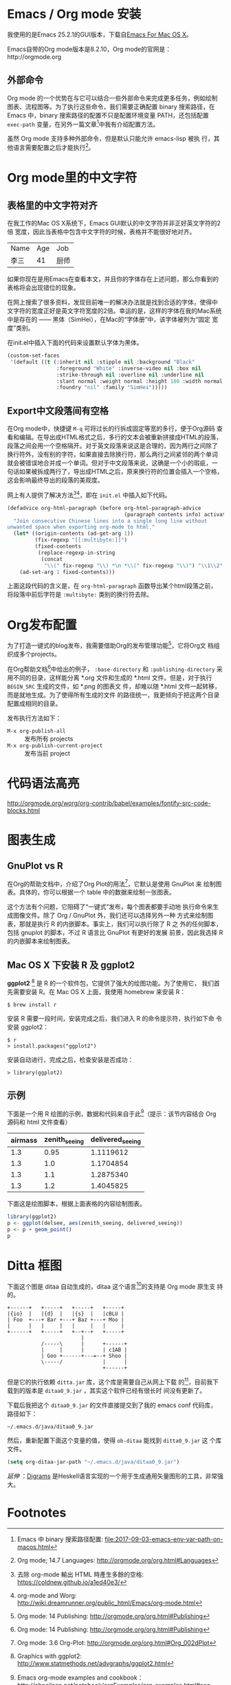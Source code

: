 

* Emacs / Org mode 安装

我使用的是Emacs 25.2.1的GUI版本，下载自[[https://emacsformacosx.com/][Emacs For Mac OS X]]。

Emacs自带的Org mode版本是8.2.10，Org mode的官网是：http://orgmode.org

** 外部命令

Org mode 的一个优势在与它可以结合一些外部命令来完成更多任务，例如绘制
图表、流程图等。为了执行这些命令，我们需要正确配置 binary 搜索路径，在
Emacs 中，binary 搜索路径的配置不只是配置环境变量 PATH，还包括配置
~exec-path~ 变量，在另外一篇文章[fn:5]中我有介绍配置方法。

虽然 Org mode 支持多种外部命令，但是默认只能允许 emacs-lisp 被执
行，其他语言需要配置之后才能执行[fn:8]。

* Org mode里的中文字符

** 表格里的中文字符对齐

在我工作的Mac OS X系统下，Emacs GUI默认的中文字符并非正好英文字符的2倍
宽度，因此当表格中包含中文字符的时候，表格并不能很好地对齐。

| Name | Age | Job  |
| 李三 |  41 | 厨师 |

如果你现在是用Emacs在查看本文，并且你的字体存在上述问题，那么你看到的
表格将会出现错位的现象。

在网上搜索了很多资料，发现目前唯一的解决办法就是找到合适的字体，使得中
文字符的宽度正好是英文字符宽度的2倍。幸运的是，这样的字体在我的Mac系统
中是存在的 —— 黑体（SimHei），在Mac的“字体册”中，该字体被列为“固定
宽度”类别。

在init.el中插入下面的代码来设置默认字体为黑体。

#+BEGIN_SRC emacs-lisp
(custom-set-faces
 '(default ((t (:inherit nil :stipple nil :background "Black" 
                :foreground "White" :inverse-video nil :box nil
                :strike-through nil :overline nil :underline nil 
                :slant normal :weight normal :height 180 :width normal 
                :foundry "nil" :family "SimHei")))))
#+END_SRC

** Export中文段落间有空格

在Org mode中，快捷键 ~M-q~ 可将过长的行拆成固定等宽的多行，便于Org源码
查看和编辑。在导出成HTML格式之后，多行的文本会被重新拼接成HTML的段落，
段落之间会用一个空格隔开。对于英文段落来说这是合理的，因为两行之间除了
换行符外，没有别的字符，如果直接去除换行符，那么两行之间紧邻的两个单词
就会被错误地合并成一个单词。但对于中文段落来说，这确是一个小的瑕疵，一
句话如果被拆成两行了，导出成HTML之后，原来换行符的位置会插入一个空格，
这会影响最终导出的段落的美观度。

网上有人提供了解决方法[fn:1][fn:2]，即在 ~init.el~ 中插入如下代码。

#+BEGIN_SRC emacs-lisp
(defadvice org-html-paragraph (before org-html-paragraph-advice
                                      (paragraph contents info) activate)
  "Join consecutive Chinese lines into a single long line without
unwanted space when exporting org-mode to html."
  (let* ((origin-contents (ad-get-arg 1))
         (fix-regexp "[[:multibyte:]]")
         (fixed-contents
          (replace-regexp-in-string
           (concat
            "\\(" fix-regexp "\\) *\n *\\(" fix-regexp "\\)") "\\1\\2" origin-contents)))
    (ad-set-arg 1 fixed-contents)))
#+END_SRC

上面这段代码的含义是，在 ~org-html-paragraph~ 函数导出某个html段落之前，
将段落中前后字符是 ~:multibyte:~ 类别的换行符去除。

* Org发布配置

为了打造一键式的blog发布，我需要借助Org的发布管理功能[fn:3]，它将Org文
档组织成多个projects。

在Org帮助文档[fn:3]中给出的例子， ~:base-directory~ 和
~:publishing-directory~ 采用不同的目录，这样能分离 *.org 文件和生成的
*.html 文件。但是，对于执行 ~BEGIN_SRC~ 生成的文件，如 *.png 的图表文
件，却难以随 *.html 文件一起转移，而是就地生成。为了使得所有生成的文件
的路径统一，我更倾向于把这两个目录配置成相同的目录。

发布执行方法如下：

- ~M-x org-publish-all~ :: 发布所有 projects
- ~M-x org-publish-current-project~ :: 发布当前 project

* 代码语法高亮

http://orgmode.org/worg/org-contrib/babel/examples/fontify-src-code-blocks.html


* 图表生成

** GnuPlot vs R

在Org的帮助文档中，介绍了Org Plot的用法[fn:4]，它默认是使用 GnuPlot 来
绘制图表。具体的，你可以根据一个 table 中的数据来绘制一张图表。

这个方法有个问题，它阻碍了“一键式”发布，每个图表都要手动地
执行命令来生成图像文件。除了 Org / GnuPlot 外，我们还可以选择另外一种
方式来绘制图表，那就是执行 R 的内嵌脚本。事实上，我们可以执行除了 R 之
外的任何脚本，包括 gnuplot 的脚本，不过 R 语言比 GnuPlot 有更好的发展
前景，因此我选择 R 的内嵌脚本来绘制图表。

** Mac OS X 下安装 R 及 ggplot2

*ggplot2* [fn:6] 是 R 的一个软件包，它提供了强大的绘图功能。为了使用它，
我们首先需要安装 R。在 Mac OS X 上面，我使用 homebrew 来安装 R：

#+BEGIN_EXAMPLE
$ brew install r
#+END_EXAMPLE

安装 R 需要一段时间，安装完成之后，我们进入 R 的命令提示符，执行如下命
令安装 ggplot2：

#+BEGIN_EXAMPLE
$ r
> install.packages("ggplot2")
#+END_EXAMPLE

安装自动进行，完成之后，检查安装是否成功：

#+BEGIN_EXAMPLE
> library(ggplot2)
#+END_EXAMPLE

** 示例

下面是一个用 R 绘图的示例，数据和代码来自于此[fn:7]（提示：该节内容结合 Org 源码和 html 文件查看）

#+TBLNAME: delsee
| airmass | zenith_seeing | delivered_seeing |
|---------+---------------+------------------|
|     1.3 |          0.95 |        1.1119612 |
|     1.3 |           1.0 |        1.1704854 |
|     1.3 |           1.1 |        1.2875340 |
|     1.3 |           1.2 |        1.4045825 |
#+TBLFM: $3=$2*($1**0.6)

下面这是绘图脚本，根据上面表格的内容绘制图表。

#+BEGIN_SRC R :exports both :results output graphics :var delsee=delsee :file delsee-r.png :width 400 :height 300
library(ggplot2)
p <- ggplot(delsee, aes(zenith_seeing, delivered_seeing))
p <- p + geom_point()
p
#+END_SRC

#+RESULTS:


* Ditta 框图

下面这个图是 ditaa 自动生成的，ditaa 这个语言[fn:10]的支持是 Org mode 原生支
持的。

#+BEGIN_SRC ditaa :exports both :file ditaa-seqboxes.png
+------+   +-----+   +-----+   +-----+
|{io}  |   |{d}  |   |{s}  |   |cBLU |
| Foo  +---+ Bar +---+ Baz +---+ Moo |
|      |   |     |   |     |   |     |
+------+   +-----+   +--+--+   +-----+
                        |
           /-----\      |      +------+
           |     |      |      | c1AB |
           | Goo +------+---=--+ Shoo |
           \-----/             |      |
                               +------+
#+END_SRC

#+RESULTS:
[[file:ditaa-seqboxes.png]]

但是它的执行依赖 ~ditta.jar~ 库，这个库是需要自己从网上下载
的[fn:9]，目前我下载到的版本是 ~ditaa0_9.jar~ ，其实这个软件已经有很长时
间没有更新了。

下载后我把这个 ~ditaa0_9.jar~ 的文件直接提交到了我的 emacs conf 代码库，
路径如下：

#+BEGIN_EXAMPLE
~/.emacs.d/java/ditaa0_9.jar
#+END_EXAMPLE

然后，重新配置下面这个变量的值，使得 ~ob-ditaa~ 能找到 ~ditta0_9.jar~ 这
个库文件。

#+BEGIN_SRC emacs-lisp
(setq org-ditaa-jar-path "~/.emacs.d/java/ditaa0_9.jar")
#+END_SRC

/延伸/ ：[[https://archives.haskell.org/projects.haskell.org/diagrams/doc/quickstart.html][Digrams]] 是Heskell语言实现的一个用于生成通用矢量图形的工具，非常强大。

* Footnotes

[fn:1] 去除 org-mode 輸出 HTML 時產生多餘的空格: https://coldnew.github.io/a1ed40e3/

[fn:2] org-mode and Worg: http://wiki.dreamrunner.org/public_html/Emacs/org-mode.html

[fn:3] Org mode: 14 Publishing: http://orgmode.org/org.html#Publishing

[fn:4] Org mode: 3.6 Org-Plot: http://orgmode.org/org.html#Org_002dPlot

[fn:5] Emacs 中 binary 搜索路径配置: file:2017-09-03-emacs-env-var-path-on-macos.html

[fn:6] Graphics with ggplot2: http://www.statmethods.net/advgraphs/ggplot2.html

[fn:7] Emacs org-mode examples and cookbook：http://ehneilsen.net/notebook/orgExamples/org-examples.html#sec-11

[fn:8] Org mode; 14.7 Languages: http://orgmode.org/org.html#Languages

[fn:9] Ditaa download page: http://ditaa.sourceforge.net/#download

[fn:10] Ditaa usage: http://ditaa.sourceforge.net/#usage



